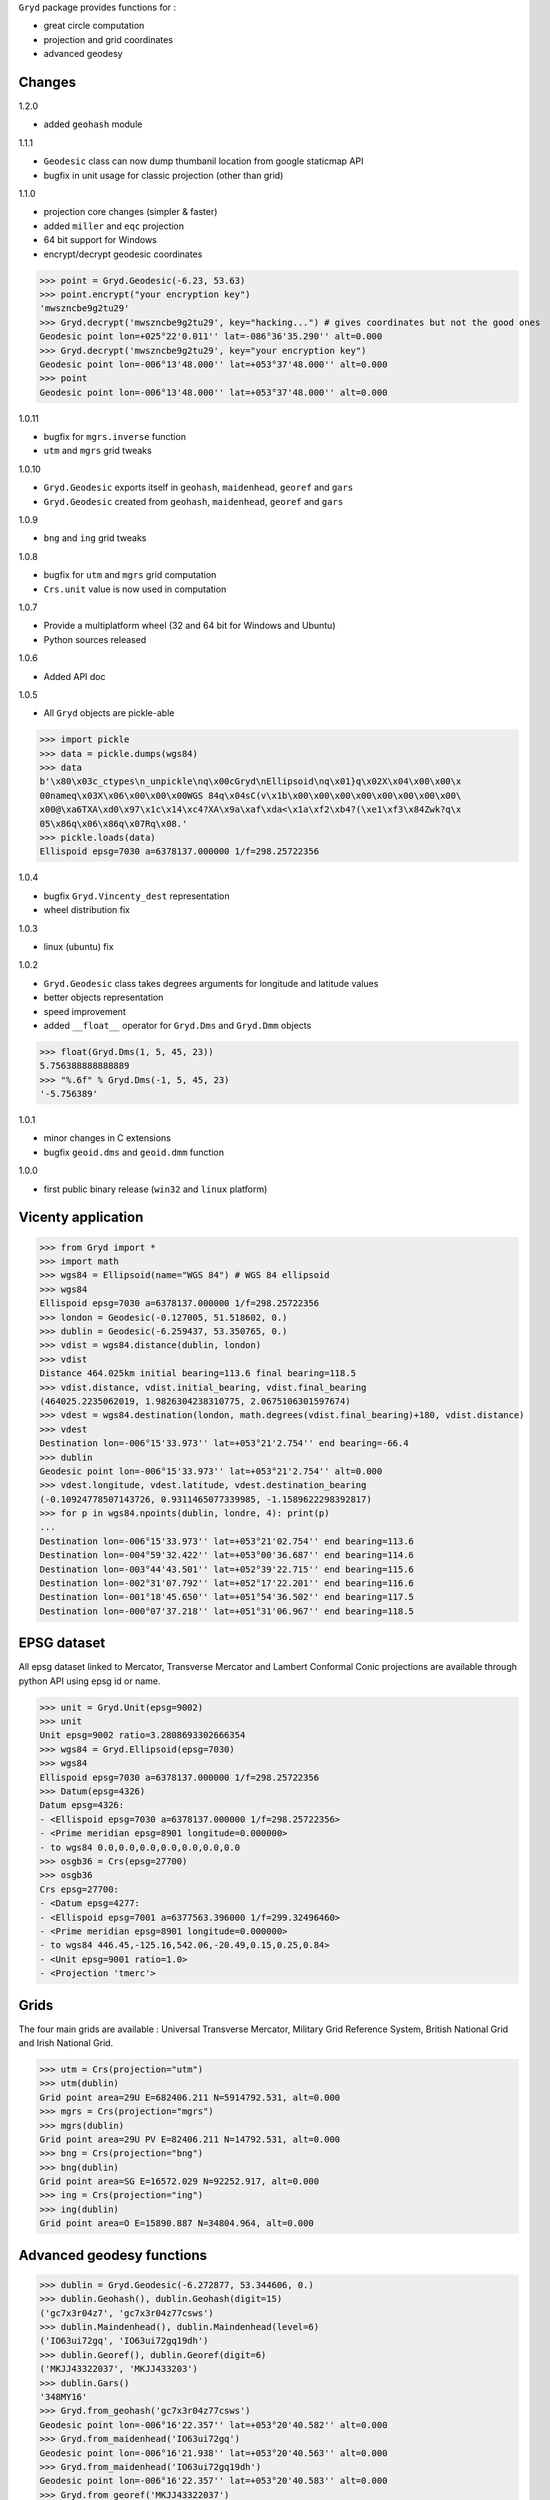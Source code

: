 ``Gryd`` package provides functions for :

+ great circle computation
+ projection and grid coordinates
+ advanced geodesy

Changes
=======

1.2.0

+ added ``geohash`` module

1.1.1

+ ``Geodesic`` class can now dump thumbanil location from google staticmap API
+ bugfix in unit usage for classic projection (other than grid)

1.1.0

+ projection core changes (simpler & faster)
+ added ``miller`` and ``eqc`` projection
+ 64 bit support for Windows
+ encrypt/decrypt geodesic coordinates

>>> point = Gryd.Geodesic(-6.23, 53.63)
>>> point.encrypt("your encryption key")
'mwszncbe9g2tu29'
>>> Gryd.decrypt('mwszncbe9g2tu29', key="hacking...") # gives coordinates but not the good ones
Geodesic point lon=+025°22'0.011'' lat=-086°36'35.290'' alt=0.000
>>> Gryd.decrypt('mwszncbe9g2tu29', key="your encryption key")
Geodesic point lon=-006°13'48.000'' lat=+053°37'48.000'' alt=0.000
>>> point
Geodesic point lon=-006°13'48.000'' lat=+053°37'48.000'' alt=0.000

1.0.11

+ bugfix for ``mgrs.inverse`` function
+ ``utm`` and ``mgrs`` grid tweaks

1.0.10

+ ``Gryd.Geodesic`` exports itself in ``geohash``, ``maidenhead``, ``georef`` and ``gars``
+ ``Gryd.Geodesic`` created from ``geohash``, ``maidenhead``, ``georef`` and ``gars``

1.0.9

+ ``bng`` and ``ing`` grid tweaks

1.0.8

+ bugfix for ``utm`` and ``mgrs`` grid computation
+ ``Crs.unit`` value is now used in computation

1.0.7

+ Provide a multiplatform wheel (32 and 64 bit for Windows and Ubuntu)
+ Python sources released

1.0.6

+ Added API doc

1.0.5

+ All ``Gryd`` objects are pickle-able

>>> import pickle
>>> data = pickle.dumps(wgs84)
>>> data
b'\x80\x03c_ctypes\n_unpickle\nq\x00cGryd\nEllipsoid\nq\x01}q\x02X\x04\x00\x00\x
00nameq\x03X\x06\x00\x00\x00WGS 84q\x04sC(v\x1b\x00\x00\x00\x00\x00\x00\x00\x00\
x00@\xa6TXA\xd0\x97\x1c\x14\xc4?XA\x9a\xaf\xda<\x1a\xf2\xb4?(\xe1\xf3\x84Zwk?q\x
05\x86q\x06\x86q\x07Rq\x08.'
>>> pickle.loads(data)
Ellispoid epsg=7030 a=6378137.000000 1/f=298.25722356

1.0.4

+ bugfix ``Gryd.Vincenty_dest`` representation
+ wheel distribution fix

1.0.3

+ linux (ubuntu) fix

1.0.2

+ ``Gryd.Geodesic`` class takes degrees arguments for longitude and latitude values
+ better objects representation
+ speed improvement
+ added ``__float__`` operator for ``Gryd.Dms`` and ``Gryd.Dmm`` objects

>>> float(Gryd.Dms(1, 5, 45, 23))
5.756388888888889
>>> "%.6f" % Gryd.Dms(-1, 5, 45, 23)
'-5.756389'

1.0.1

+ minor changes in C extensions
+ bugfix ``geoid.dms`` and ``geoid.dmm`` function

1.0.0

+ first public binary release (``win32`` and ``linux`` platform)

Vicenty application
===================

>>> from Gryd import *
>>> import math
>>> wgs84 = Ellipsoid(name="WGS 84") # WGS 84 ellipsoid
>>> wgs84
Ellispoid epsg=7030 a=6378137.000000 1/f=298.25722356
>>> london = Geodesic(-0.127005, 51.518602, 0.)
>>> dublin = Geodesic(-6.259437, 53.350765, 0.)
>>> vdist = wgs84.distance(dublin, london)
>>> vdist
Distance 464.025km initial bearing=113.6 final bearing=118.5
>>> vdist.distance, vdist.initial_bearing, vdist.final_bearing
(464025.2235062019, 1.9826304238310775, 2.0675106301597674)
>>> vdest = wgs84.destination(london, math.degrees(vdist.final_bearing)+180, vdist.distance)
>>> vdest
Destination lon=-006°15'33.973'' lat=+053°21'2.754'' end bearing=-66.4
>>> dublin
Geodesic point lon=-006°15'33.973'' lat=+053°21'2.754'' alt=0.000
>>> vdest.longitude, vdest.latitude, vdest.destination_bearing
(-0.10924778507143726, 0.9311465077339985, -1.1589622298392817)
>>> for p in wgs84.npoints(dublin, londre, 4): print(p)
...
Destination lon=-006°15'33.973'' lat=+053°21'02.754'' end bearing=113.6
Destination lon=-004°59'32.422'' lat=+053°00'36.687'' end bearing=114.6
Destination lon=-003°44'43.501'' lat=+052°39'22.715'' end bearing=115.6
Destination lon=-002°31'07.792'' lat=+052°17'22.201'' end bearing=116.6
Destination lon=-001°18'45.650'' lat=+051°54'36.502'' end bearing=117.5
Destination lon=-000°07'37.218'' lat=+051°31'06.967'' end bearing=118.5

EPSG dataset
============

All epsg dataset linked to Mercator, Transverse Mercator and Lambert
Conformal Conic projections are available through python API using epsg
id or name.

>>> unit = Gryd.Unit(epsg=9002)
>>> unit
Unit epsg=9002 ratio=3.2808693302666354
>>> wgs84 = Gryd.Ellipsoid(epsg=7030)
>>> wgs84
Ellispoid epsg=7030 a=6378137.000000 1/f=298.25722356
>>> Datum(epsg=4326)
Datum epsg=4326:
- <Ellispoid epsg=7030 a=6378137.000000 1/f=298.25722356>
- <Prime meridian epsg=8901 longitude=0.000000>
- to wgs84 0.0,0.0,0.0,0.0,0.0,0.0,0.0
>>> osgb36 = Crs(epsg=27700)
>>> osgb36
Crs epsg=27700:
- <Datum epsg=4277:
- <Ellispoid epsg=7001 a=6377563.396000 1/f=299.32496460>
- <Prime meridian epsg=8901 longitude=0.000000>
- to wgs84 446.45,-125.16,542.06,-20.49,0.15,0.25,0.84>
- <Unit epsg=9001 ratio=1.0>
- <Projection 'tmerc'>

Grids
=====

The four main grids are available : Universal Transverse Mercator,
Military Grid Reference System, British National Grid and Irish
National Grid.

>>> utm = Crs(projection="utm")
>>> utm(dublin)
Grid point area=29U E=682406.211 N=5914792.531, alt=0.000
>>> mgrs = Crs(projection="mgrs")
>>> mgrs(dublin)
Grid point area=29U PV E=82406.211 N=14792.531, alt=0.000
>>> bng = Crs(projection="bng")
>>> bng(dublin)
Grid point area=SG E=16572.029 N=92252.917, alt=0.000
>>> ing = Crs(projection="ing")
>>> ing(dublin)
Grid point area=O E=15890.887 N=34804.964, alt=0.000


Advanced geodesy functions
==========================

>>> dublin = Gryd.Geodesic(-6.272877, 53.344606, 0.)
>>> dublin.Geohash(), dublin.Geohash(digit=15)
('gc7x3r04z7', 'gc7x3r04z77csws')
>>> dublin.Maindenhead(), dublin.Maindenhead(level=6)
('IO63ui72gq', 'IO63ui72gq19dh')
>>> dublin.Georef(), dublin.Georef(digit=6)
('MKJJ43322037', 'MKJJ433203')
>>> dublin.Gars()
'348MY16'
>>> Gryd.from_geohash('gc7x3r04z77csws')
Geodesic point lon=-006°16'22.357'' lat=+053°20'40.582'' alt=0.000
>>> Gryd.from_maidenhead('IO63ui72gq')
Geodesic point lon=-006°16'21.938'' lat=+053°20'40.563'' alt=0.000
>>> Gryd.from_maidenhead('IO63ui72gq19dh')
Geodesic point lon=-006°16'22.357'' lat=+053°20'40.583'' alt=0.000
>>> Gryd.from_georef('MKJJ43322037')
Geodesic point lon=-006°16'21.900'' lat=+053°20'41.100'' alt=0.000
>>> Gryd.from_georef('MKJJ433203')
Geodesic point lon=-006°16'15.000'' lat=+053°20'45.000'' alt=0.000
>>> Gryd.from_gars('348MY16') # center of 5minx5min tile
Geodesic point lon=-006°17'30.000'' lat=+053°22'30.000'' alt=0.000
>>> Gryd.from_gars('348MY16', anchor="sw") # south west of 5minx5min tile
Geodesic point lon=-006°20'00.000'' lat=+053°20'00.000'' alt=0.000

Image-map interpolation
=======================

``Gryd.Crs`` class also provides functions for map coordinates
interpolation using calibration points. Two points minimum are
required.

>>> pvs = Crs(epsg=3785) # Popular Visualisation Crs
>>> pvs.add_map_point(0,0, Geodesic(-179.999, 85))
>>> pvs.add_map_point(512,512, Geodesic(179.999, -85))
>>> g = pvs.map2crs(256+128, 256+128)
>>> g
Geodesic point lon=+089°59'58.20'' lat=-066°23'43.74'' alt=0.000
>>> pvs.crs2map(g)
Reference point px=384 py=384
- <Geodesic point lon=+089°59'58.20'' lat=-066°23'43.74'' alt=0.000>
- <Geographic point X=10018698.512 Y=-9985934.440s alt=0.000>
>>> g = pvs.map2crs(256-128, 256+128, geographic=True)
>>> g
Geographic point X=-10018698.512 Y=-9985934.440s alt=0.000
>>> pvs.crs2map(g)
Reference point px=128 py=384
- <Geodesic point lon=-089°59'58.20'' lat=-066°23'43.74'' alt=0.000>
- <Geographic point X=-10018698.512 Y=-9985934.440s alt=0.000>

All ``Gryd`` objects are `ctypes Structure`_ and can be directly used in C code.

>>> [f[0] for f in london._fields_]
['longitude', 'latitude', 'altitude']
>>> london.longitude
-0.002216655416495398
>>> [f[0] for f in wgs84._fields_]
['epsg', 'a', 'b', 'e', 'f']
>>> [f[0] for f in osgb36._fields_]
['datum', 'unit', 'epsg', 'lambda0', 'phi0', 'phi1', 'phi2', 'k0', 'x0', 'y0', 'azimut']

API Doc
=======

+ `From Python 3.5 Module doc`_

Todo
====

+ implement oblique mercator
+ implement epsg database maintainer

.. _ctypes Structure: https://docs.python.org/3/library/ctypes.html#structures-and-unions
.. _From Python 3.5 Module doc: http://bruno.thoorens.free.fr/gryd/doc/index.html

Support this project
====================

.. image:: http://bruno.thoorens.free.fr/img/gratipay.png
   :target: https://gratipay.com/gryd

---

.. image:: http://bruno.thoorens.free.fr/img/bitcoin.png

3Jgib9SQiDLYML7QKBYtJUkHq2nyG6Z63D
